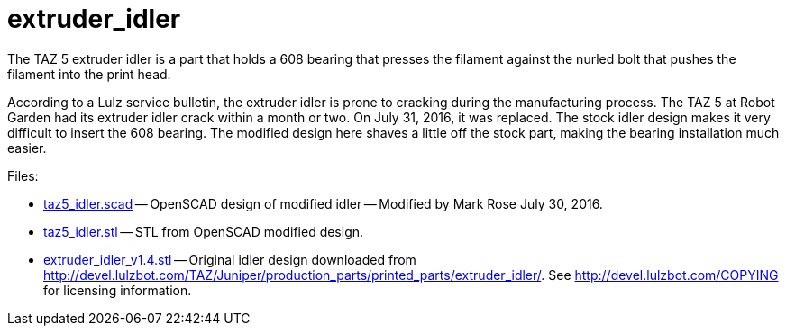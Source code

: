 = extruder_idler

The TAZ 5 extruder idler is a part that holds a 608 bearing that presses
the filament against the nurled bolt that pushes the filament into the
print head.

According to a Lulz service bulletin, the extruder idler is prone to
cracking during the manufacturing process. The TAZ 5 at Robot Garden
had its extruder idler crack within a month or two. On July 31, 2016,
it was replaced. The stock idler design makes it very difficult to
insert the 608 bearing. The modified design here shaves a little off
the stock part, making the bearing installation much easier.

Files:

* link:taz5_idler.scad[] -- OpenSCAD design of modified idler -- Modified
by Mark Rose July 30, 2016.

* link:taz5_idler.stl[] -- STL from OpenSCAD modified design.

* link:extruder_idler_v1.4.stl[] -- Original
idler design downloaded from link:http://devel.lulzbot.com/TAZ/Juniper/production_parts/printed_parts/extruder_idler/[].
See link:http://devel.lulzbot.com/COPYING[] for
licensing information.
